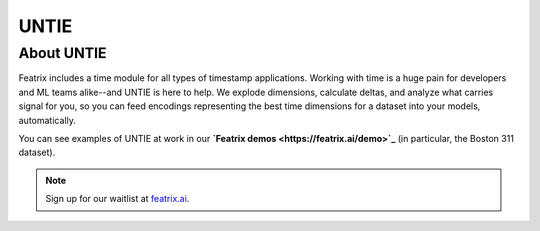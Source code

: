 UNTIE
=====

.. :meta::
    :description: UNTIE, the Universal Neural Time Information Embedding, enables embeddings for time-based data for any ML model or data source.
    :keywords: timestamp, datetime, ML time series, time embedding


About UNTIE
-----------

Featrix includes a time module for all types of timestamp applications. Working with time is a huge pain for developers and ML teams alike--and UNTIE is here to help. We explode dimensions, calculate deltas, and analyze what carries signal for you, so you can feed encodings representing the best time dimensions for a dataset into your models, automatically.

You can see examples of UNTIE at work in our **`Featrix demos <https://featrix.ai/demo>`_** (in particular, the Boston 311 dataset).


.. note::

    Sign up for our waitlist at `featrix.ai <https://featrix.ai/>`_.

